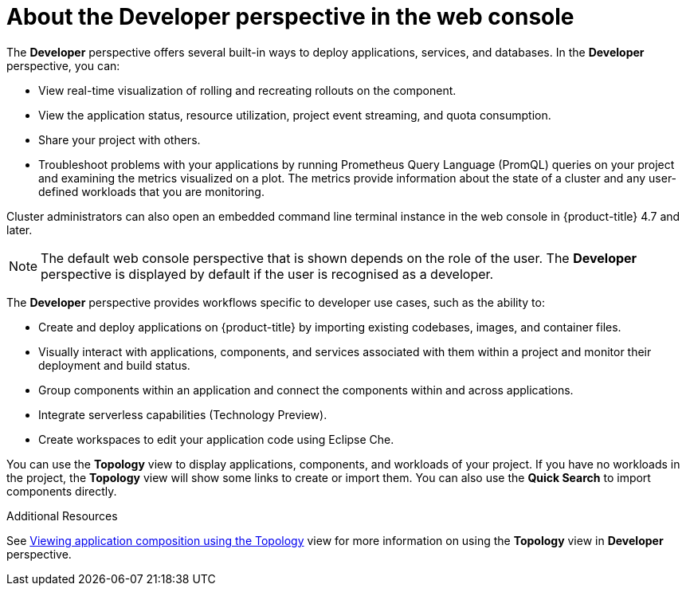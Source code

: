 // Module included in the following assemblies:
//
// web_console/web-console-overview.adoc

:_mod-docs-content-type: CONCEPT
[id="about-developer-perspective_{context}"]
= About the Developer perspective in the web console

The *Developer* perspective offers several built-in ways to deploy applications, services, and databases. In the *Developer* perspective, you can:

* View real-time visualization of rolling and recreating rollouts on the component.
* View the application status, resource utilization, project event streaming, and quota consumption.
* Share your project with others.
* Troubleshoot problems with your applications by running Prometheus Query Language (PromQL) queries on your project and examining the metrics visualized on a plot. The metrics provide information about the state of a cluster and any user-defined workloads that you are monitoring.

Cluster administrators can also open an embedded command line terminal instance in the web console in {product-title} 4.7 and later.

[NOTE]
====
The default web console perspective that is shown depends on the role of the user. The *Developer* perspective is displayed by default if the user is recognised as a developer.
====

The *Developer* perspective provides workflows specific to developer use cases, such as the ability to:

* Create and deploy applications on {product-title} by importing existing codebases, images, and container files.
* Visually interact with applications, components, and services associated with them within a project and monitor their deployment and build status.
* Group components within an application and connect the components within and across applications.
* Integrate serverless capabilities (Technology Preview).
* Create workspaces to edit your application code using Eclipse Che.

You can use the *Topology* view to display applications, components, and workloads of your project. If you have no workloads in the project, the *Topology* view will show some links to create or import them. You can also use the *Quick Search* to import components directly.

.Additional Resources
See link:https://docs.openshift.com/container-platform/4.16/applications/odc-viewing-application-composition-using-topology-view.html[Viewing application composition using the Topology] view for more information on using the *Topology* view in *Developer* perspective.
